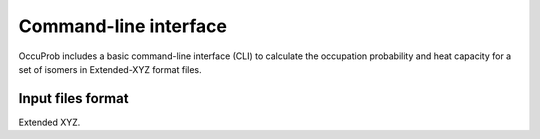 Command-line interface
======================

.. autosummary::
   :toctree: autosummary

OccuProb includes a basic command-line interface (CLI) to calculate the occupation
probability and heat capacity for a set of isomers in Extended-XYZ format files.

Input files format
------------------

Extended XYZ.
